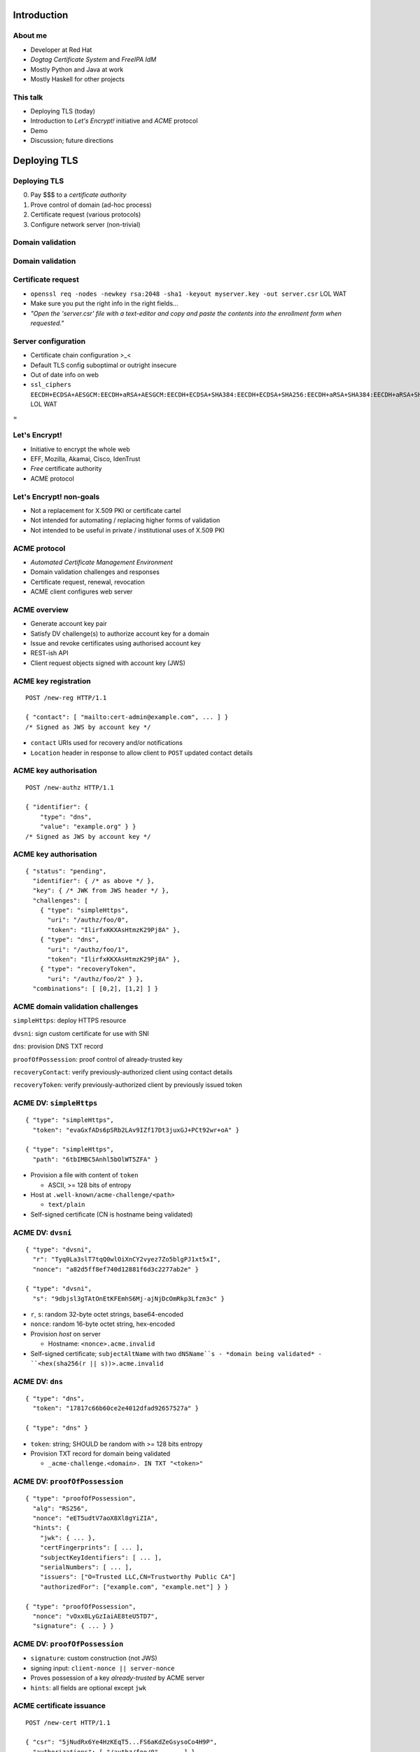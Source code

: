 ..
  Copyright 2015  Fraser Tweedale.

  This work is licensed under the Creative Commons Attribution 4.0
  International License. To view a copy of this license, visit
  http://creativecommons.org/licenses/by/4.0/.


************
Introduction
************

About me
========

- Developer at Red Hat

- *Dogtag Certificate System* and *FreeIPA IdM*

- Mostly Python and Java at work

- Mostly Haskell for other projects


This talk
=========

- Deploying TLS (today)

- Introduction to *Let's Encrypt!* initiative and *ACME* protocol

- Demo

- Discussion; future directions


*************
Deploying TLS
*************

Deploying TLS
=============

0. Pay $$$ to a *certificate authority*
1. Prove control of domain (ad-hoc process)
2. Certificate request (various protocols)
3. Configure network server (non-trivial)

Domain validation
=================

.. image:: dv-ssltrust.png

Domain validation
=================

.. image:: dv-networksolutions.png


Certificate request
===================

- ``openssl req -nodes -newkey rsa:2048 -sha1 -keyout myserver.key
  -out server.csr`` LOL WAT

- Make sure you put the right info in the right fields...

- *"Open the 'server.csr' file with a text-editor and copy and paste
  the contents into the enrollment form when requested."*

Server configuration
====================

- Certificate chain configuration >_<

- Default TLS config suboptimal or outright insecure

- Out of date info on web

- ``ssl_ciphers EECDH+ECDSA+AESGCM:EECDH+aRSA+AESGCM:EECDH+ECDSA+SHA384:EECDH+ECDSA+SHA256:EECDH+aRSA+SHA384:EECDH+aRSA+SHA256:EECDH:EDH+aRSA:!aNULL:!eNULL:!LOW:!3DES:!RC4:!MD5:!EXP:!PSK:!SRP:!DSS;`` LOL WAT


.. nbsp
 
=

.. image:: letsencrypt-logo-horizontal-ARTIFACT.png


Let's Encrypt!
==============

- Initiative to encrypt the whole web
- EFF, Mozilla, Akamai, Cisco, IdenTrust
- *Free* certificate authority
- ACME protocol


Let's Encrypt! non-goals
========================

- Not a replacement for X.509 PKI or certificate cartel

- Not intended for automating / replacing higher forms of validation

- Not intended to be useful in private / institutional uses of X.509
  PKI


ACME protocol
=============

- *Automated Certificate Management Environment*

- Domain validation challenges and responses

- Certificate request, renewal, revocation

- ACME client configures web server


ACME overview
=============

- Generate account key pair

- Satisfy DV challenge(s) to authorize account key for a domain

- Issue and revoke certificates using authorised account key

- REST-ish API

- Client request objects signed with account key (JWS)


ACME key registration
=====================

::

  POST /new-reg HTTP/1.1

  { "contact": [ "mailto:cert-admin@example.com", ... ] }
  /* Signed as JWS by account key */

- ``contact`` URIs used for recovery and/or notifications

- ``Location`` header in response to allow client to ``POST``
  updated contact details


ACME key authorisation
======================

::

  POST /new-authz HTTP/1.1

  { "identifier": {
      "type": "dns",
      "value": "example.org" } }
  /* Signed as JWS by account key */


ACME key authorisation
======================

::

  { "status": "pending",
    "identifier": { /* as above */ },
    "key": { /* JWK from JWS header */ },
    "challenges": [
      { "type": "simpleHttps",
        "uri": "/authz/foo/0",
        "token": "IlirfxKKXAsHtmzK29Pj8A" },
      { "type": "dns",
        "uri": "/authz/foo/1",
        "token": "IlirfxKKXAsHtmzK29Pj8A" },
      { "type": "recoveryToken",
        "uri": "/authz/foo/2" } },
    "combinations": [ [0,2], [1,2] ] }


ACME domain validation challenges
=================================

``simpleHttps``: deploy HTTPS resource

``dvsni``: sign custom certificate for use with SNI

``dns``: provision DNS TXT record

``proofOfPossession``: proof control of already-trusted key

``recoveryContact``: verify previously-authorized client using contact details

``recoveryToken``: verify previously-authorized client by previously issued token


ACME DV: ``simpleHttps``
========================

::

  { "type": "simpleHttps",
    "token": "evaGxfADs6pSRb2LAv9IZf17Dt3juxGJ+PCt92wr+oA" }

  { "type": "simpleHttps",
    "path": "6tbIMBC5Anhl5bOlWT5ZFA" }

- Provision a file with content of ``token``

  - ASCII, >= 128 bits of entropy

- Host at ``.well-known/acme-challenge/<path>``

  - ``text/plain``

- Self-signed certificate (CN is hostname being validated)


ACME DV: ``dvsni``
==================

::

  { "type": "dvsni",
    "r": "Tyq0La3slT7tqQ0wlOiXnCY2vyez7Zo5blgPJ1xt5xI",
    "nonce": "a82d5ff8ef740d12881f6d3c2277ab2e" }

  { "type": "dvsni",
    "s": "9dbjsl3gTAtOnEtKFEmhS6Mj-ajNjDcOmRkp3Lfzm3c" }

- ``r``, ``s``: random 32-byte octet strings, base64-encoded
- ``nonce``: random 16-byte octet string, hex-encoded
- Provision *host* on server

  - Hostname: ``<nonce>.acme.invalid``

- Self-signed certificate; ``subjectAltName`` with two ``dNSName``s
  - *domain being validated*
  - ``<hex(sha256(r || s))>.acme.invalid``


ACME DV: ``dns``
================

::

  { "type": "dns",
    "token": "17817c66b60ce2e4012dfad92657527a" }

  { "type": "dns" }

- ``token``: string; SHOULD be random with >= 128 bits entropy

- Provision TXT record for domain being validated

  - ``_acme-challenge.<domain>. IN TXT "<token>"``


ACME DV: ``proofOfPossession``
==============================

::

  { "type": "proofOfPossession",
    "alg": "RS256",
    "nonce": "eET5udtV7aoX8Xl8gYiZIA",
    "hints": {
      "jwk": { ... },
      "certFingerprints": [ ... ],
      "subjectKeyIdentifiers": [ ... ],
      "serialNumbers": [ ... ],
      "issuers": ["O=Trusted LLC,CN=Trustworthy Public CA"]
      "authorizedFor": ["example.com", "example.net"] } }

  { "type": "proofOfPossession",
    "nonce": "vOxx8LyGzIaiAE8teU5TD7",
    "signature": { ... } }


ACME DV: ``proofOfPossession``
==============================

- ``signature``: custom construction (not JWS)

- signing input: ``client-nonce || server-nonce``

- Proves possession of a key *already-trusted* by ACME server

- ``hints``: all fields are optional except ``jwk``


ACME certificate issuance
=========================

::

  POST /new-cert HTTP/1.1

  { "csr": "5jNudRx6Ye4HzKEqT5...FS6aKdZeGsysoCo4H9P",
    "authorizations": [ "/authz/foo/0", ...  ] }
  /* Signed as JWS by account key */

- CSR is PKCS #10 DER, base64-encoded

- Can request certificate for *multiple* validated identifiers
  (``subjectAltName`` ``extensionRequest`` attributes)

- If successful...

  - Respond 201

  - MUST include ``Location`` header, e.g. ``/cert/<serial>``

  - MAY include certificate (``application/pkix-cert``)


ACME certificate revocation
===========================

::

  POST /cert/<serial> HTTP/1.1

  { "revoke": "now",
    "authorizations": [ ... ] }
  /* Signed as JWS by account key */

- ``revoke``: RFC 3339 date, or literal ``"now"``

- Server MAY instead accept signature by certificate key


****
Demo
****


Let's Encrypt! Status
=====================

- Client and server under heavy development

- ACME protocol still evolving

- Nginx configurator in the works

- Mid-2015 launch


Protocol evolution
==================

- Original protocol was RPC-based

- Moving to REST-ish interface

- Does this change security characteristics?

  - More HTTP resources means more places to check auth[nz]

- Switch from custom signature construction to JWS


******
Future
******


Adoption
========

I would like to see:

- Support for all popular HTTP servers

- Support from multiple public CAs (even paid ones)

- Uptake by PaaS and IaaS providers / software


Other validation challenges
===========================

- DNSSEC

- Email (for MTAs?)

- WHOIS


Other applications
==================

- Validation for other kinds of *identifiers*?

- MUAs; validate email address and acquire S/MIME certificate


Side-effects
============

- Better server configuration mechanisms / APIs (yay!)

- CA cartel probably won't like it!

  - Countermeasures (EV, all over again?)

  - Attacks (against Let's Encrypt! CA or ACME protocol)


Get involved
============

- https://letsencrypt.org/
- https://github.com/letsencrypt/
- #letsencrypt on Freenode
- https://www.ietf.org/mailman/listinfo/acme
- client-dev+subscribe@letsencrypt.org
- ca-dev+subscribe@letsencrypt.org


Fin
===

Copyright 2015  Fraser Tweedale

This work is licensed under the Creative Commons Attribution 4.0
International License. To view a copy of this license, visit
http://creativecommons.org/licenses/by/4.0/.

Slides
  https://github.com/frasertweedale/talks/
Email
  ``frase@frase.id.au``
Twitter
  ``@hackuador``
